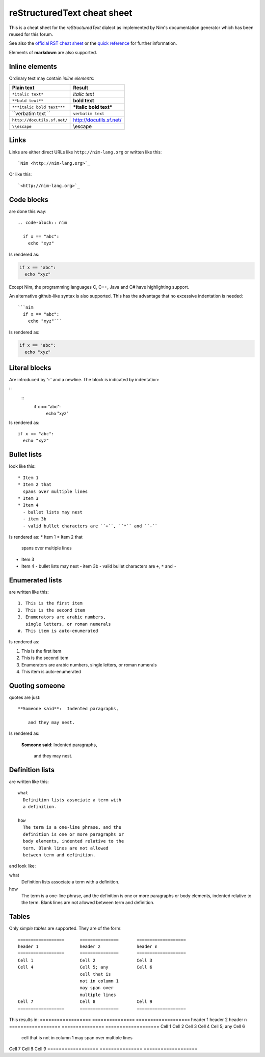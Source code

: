 ===========================================================================
       reStructuredText cheat sheet
===========================================================================

This is a cheat sheet for the *reStructuredText* dialect as implemented by
Nim's documentation generator which has been reused for this forum.

See also the
`official RST cheat sheet <http://docutils.sourceforge.net/docs/user/rst/cheatsheet.txt>`_ 
or the `quick reference <http://docutils.sourceforge.net/docs/user/rst/quickref.html>`_
for further information.

Elements of **markdown** are also supported.


Inline elements
===============

Ordinary text may contain *inline elements*:

===============================   ============================================
Plain text                        Result
===============================   ============================================
``*italic text*``                 *italic text*
``**bold text**``                 **bold text**
``***italic bold text***``        ***italic bold text***
\``verbatim text \``              ``verbatim text``
``http://docutils.sf.net/``       http://docutils.sf.net/
``\\escape``                      \\escape
===============================   ============================================

Links
=====

Links are either direct URLs like ``http://nim-lang.org`` or written like
this::
  
  `Nim <http://nim-lang.org>`_
  
Or like this::

  `<http://nim-lang.org>`_


Code blocks
===========

are done this way::

  .. code-block:: nim
    
    if x == "abc":
      echo "xyz"


Is rendered as:

.. code-block:: nim
  
  if x == "abc":
    echo "xyz"


Except Nim, the programming languages C, C++, Java and C# have highlighting
support.

An alternative github-like syntax is also supported. This has the advantage
that no excessive indentation is needed::

  ```nim  
    if x == "abc":
      echo "xyz"```

Is rendered as:

.. code-block:: nim
  
  if x == "abc":
    echo "xyz"



Literal blocks
==============

Are introduced by '::' and a newline. The block is indicated by indentation: 

::
  ::
    if x == "abc":
      echo "xyz"
      
Is rendered as::

    if x == "abc":
      echo "xyz"



Bullet lists
============

look like this::

  * Item 1
  * Item 2 that
    spans over multiple lines
  * Item 3
  * Item 4
    - bullet lists may nest
    - item 3b
    - valid bullet characters are ``+``, ``*`` and ``-``

Is rendered as:
* Item 1
* Item 2 that
  spans over multiple lines
* Item 3
* Item 4
  - bullet lists may nest
  - item 3b
  - valid bullet characters are ``+``, ``*`` and ``-``


Enumerated lists
================

are written like this::

  1. This is the first item
  2. This is the second item
  3. Enumerators are arabic numbers,
     single letters, or roman numerals
  #. This item is auto-enumerated 

Is rendered as:

1. This is the first item
2. This is the second item
3. Enumerators are arabic numbers,
   single letters, or roman numerals
#. This item is auto-enumerated 


Quoting someone
===============

quotes are just::

    **Someone said**:  Indented paragraphs,

        and they may nest. 

Is rendered as:

    **Someone said**:  Indented paragraphs,

        and they may nest. 



Definition lists
================

are written like this::

  what
    Definition lists associate a term with
    a definition.

  how
    The term is a one-line phrase, and the
    definition is one or more paragraphs or
    body elements, indented relative to the
    term. Blank lines are not allowed
    between term and definition.

and look like:

what
  Definition lists associate a term with
  a definition.

how
  The term is a one-line phrase, and the
  definition is one or more paragraphs or
  body elements, indented relative to the
  term. Blank lines are not allowed
  between term and definition.


Tables
======

Only *simple tables* are supported. They are of the form::

  ==================      ===============       ===================
  header 1                header 2              header n
  ==================      ===============       ===================
  Cell 1                  Cell 2                Cell 3
  Cell 4                  Cell 5; any           Cell 6
                          cell that is
                          not in column 1
                          may span over
                          multiple lines
  Cell 7                  Cell 8                Cell 9
  ==================      ===============       ===================

This results in:
==================      ===============       ===================
header 1                header 2              header n
==================      ===============       ===================
Cell 1                  Cell 2                Cell 3
Cell 4                  Cell 5; any           Cell 6
                        cell that is
                        not in column 1
                        may span over
                        multiple lines
Cell 7                  Cell 8                Cell 9
==================      ===============       ===================
